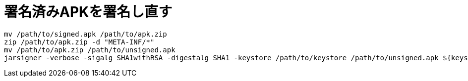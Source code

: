 = 署名済みAPKを署名し直す

[source, sh]
----
mv /path/to/signed.apk /path/to/apk.zip
zip /path/to/apk.zip -d "META-INF/*"
mv /path/to/apk.zip /path/to/unsigned.apk
jarsigner -verbose -sigalg SHA1withRSA -digestalg SHA1 -keystore /path/to/keystore /path/to/unsigned.apk ${keystorealias}
----
